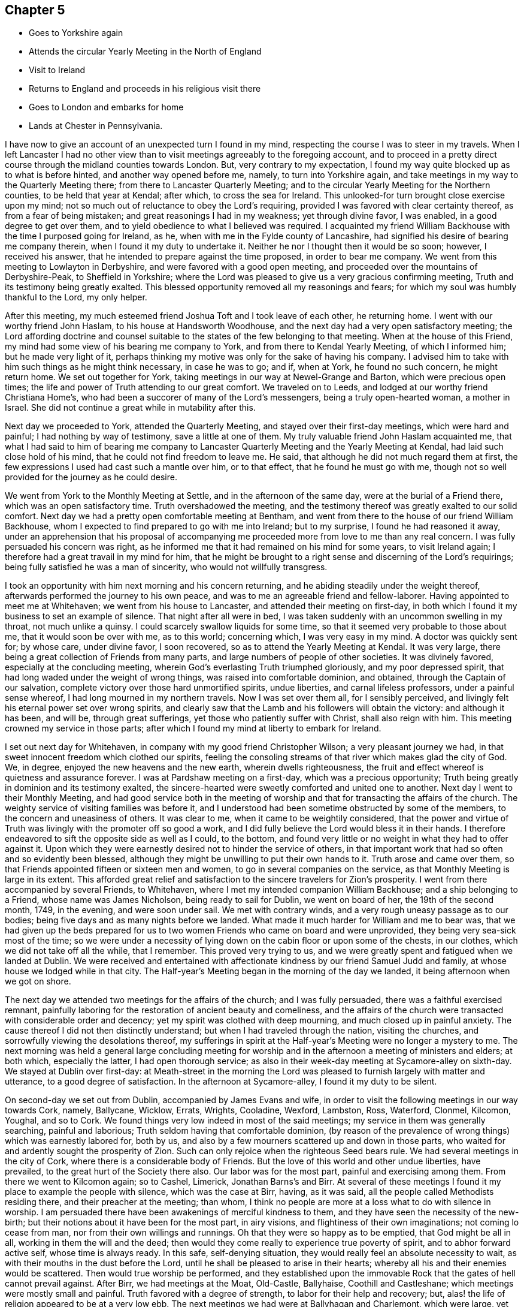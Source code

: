 == Chapter 5

[.chapter-synopsis]
* Goes to Yorkshire again
* Attends the circular Yearly Meeting in the North of England
* Visit to Ireland
* Returns to England and proceeds in his religious visit there
* Goes to London and embarks for home
* Lands at Chester in Pennsylvania.

I have now to give an account of an unexpected turn I found in my mind,
respecting the course I was to steer in my travels.
When I left Lancaster I had no other view than to visit
meetings agreeably to the foregoing account,
and to proceed in a pretty direct course through the midland counties towards London.
But, very contrary to my expectation,
I found my way quite blocked up as to what is before hinted,
and another way opened before me, namely, to turn into Yorkshire again,
and take meetings in my way to the Quarterly Meeting there;
from there to Lancaster Quarterly Meeting;
and to the circular Yearly Meeting for the Northern counties,
to be held that year at Kendal; after which, to cross the sea for Ireland.
This unlooked-for turn brought close exercise upon my mind;
not so much out of reluctance to obey the Lord`'s requiring,
provided I was favored with clear certainty thereof, as from a fear of being mistaken;
and great reasonings I had in my weakness; yet through divine favor, I was enabled,
in a good degree to get over them,
and to yield obedience to what I believed was required.
I acquainted my friend William Backhouse with the time I purposed going for Ireland,
as he, when with me in the Fylde county of Lancashire,
had signified his desire of bearing me company therein,
when I found it my duty to undertake it.
Neither he nor I thought then it would be so soon; however, I received his answer,
that he intended to prepare against the time proposed, in order to bear me company.
We went from this meeting to Lowlayton in Derbyshire,
and were favored with a good open meeting,
and proceeded over the mountains of Derbyshire-Peak, to Sheffield in Yorkshire;
where the Lord was pleased to give us a very gracious confirming meeting,
Truth and its testimony being greatly exalted.
This blessed opportunity removed all my reasonings and fears;
for which my soul was humbly thankful to the Lord, my only helper.

After this meeting, my much esteemed friend Joshua Toft and I took leave of each other,
he returning home.
I went with our worthy friend John Haslam, to his house at Handsworth Woodhouse,
and the next day had a very open satisfactory meeting;
the Lord affording doctrine and counsel suitable to the
states of the few belonging to that meeting.
When at the house of this Friend,
my mind had some view of his bearing me company to York,
and from there to Kendal Yearly Meeting, of which I informed him;
but he made very light of it,
perhaps thinking my motive was only for the sake of having his company.
I advised him to take with him such things as he might think necessary,
in case he was to go; and if, when at York, he found no such concern,
he might return home.
We set out together for York, taking meetings in our way at Newel-Grange and Barton,
which were precious open times;
the life and power of Truth attending to our great comfort.
We traveled on to Leeds, and lodged at our worthy friend Christiana Home`'s,
who had been a succorer of many of the Lord`'s messengers,
being a truly open-hearted woman, a mother in Israel.
She did not continue a great while in mutability after this.

Next day we proceeded to York, attended the Quarterly Meeting,
and stayed over their first-day meetings, which were hard and painful;
I had nothing by way of testimony, save a little at one of them.
My truly valuable friend John Haslam acquainted me,
that what I had said to him of bearing me company to Lancaster
Quarterly Meeting and the Yearly Meeting at Kendal,
had laid such close hold of his mind, that he could not find freedom to leave me.
He said, that although he did not much regard them at first,
the few expressions I used had cast such a mantle over him, or to that effect,
that he found he must go with me,
though not so well provided for the journey as he could desire.

We went from York to the Monthly Meeting at Settle, and in the afternoon of the same day,
were at the burial of a Friend there, which was an open satisfactory time.
Truth overshadowed the meeting,
and the testimony thereof was greatly exalted to our solid comfort.
Next day we had a pretty open comfortable meeting at Bentham,
and went from there to the house of our friend William Backhouse,
whom I expected to find prepared to go with me into Ireland; but to my surprise,
I found he had reasoned it away,
under an apprehension that his proposal of accompanying
me proceeded more from love to me than any real concern.
I was fully persuaded his concern was right,
as he informed me that it had remained on his mind for some years,
to visit Ireland again; I therefore had a great travail in my mind for him,
that he might be brought to a right sense and discerning of the Lord`'s requirings;
being fully satisfied he was a man of sincerity, who would not willfully transgress.

I took an opportunity with him next morning and his concern returning,
and he abiding steadily under the weight thereof,
afterwards performed the journey to his own peace,
and was to me an agreeable friend and fellow-laborer.
Having appointed to meet me at Whitehaven; we went from his house to Lancaster,
and attended their meeting on first-day,
in both which I found it my business to set an example of silence.
That night after all were in bed,
I was taken suddenly with an uncommon swelling in my throat, not much unlike a quinsy.
I could scarcely swallow liquids for some time,
so that it seemed very probable to those about me, that it would soon be over with me,
as to this world; concerning which, I was very easy in my mind.
A doctor was quickly sent for; by whose care, under divine favor, I soon recovered,
so as to attend the Yearly Meeting at Kendal.
It was very large, there being a great collection of Friends from many parts,
and large numbers of people of other societies.
It was divinely favored, especially at the concluding meeting,
wherein God`'s everlasting Truth triumphed gloriously, and my poor depressed spirit,
that had long waded under the weight of wrong things,
was raised into comfortable dominion, and obtained, through the Captain of our salvation,
complete victory over those hard unmortified spirits, undue liberties,
and carnal lifeless professors, under a painful sense whereof,
I had long mourned in my northern travels.
Now I was set over them all, for I sensibly perceived,
and livingly felt his eternal power set over wrong spirits,
and clearly saw that the Lamb and his followers will obtain the victory:
and although it has been, and will be, through great sufferings,
yet those who patiently suffer with Christ, shall also reign with him.
This meeting crowned my service in those parts;
after which I found my mind at liberty to embark for Ireland.

I set out next day for Whitehaven, in company with my good friend Christopher Wilson;
a very pleasant journey we had, in that sweet innocent freedom which clothed our spirits,
feeling the consoling streams of that river which makes glad the city of God.
We, in degree, enjoyed the new heavens and the new earth, wherein dwells righteousness,
the fruit and effect whereof is quietness and assurance forever.
I was at Pardshaw meeting on a first-day, which was a precious opportunity;
Truth being greatly in dominion and its testimony exalted,
the sincere-hearted were sweetly comforted and united one to another.
Next day I went to their Monthly Meeting,
and had good service both in the meeting of worship and
that for transacting the affairs of the church.
The weighty service of visiting families was before it,
and I understood had been sometime obstructed by some of the members,
to the concern and uneasiness of others.
It was clear to me, when it came to be weightily considered,
that the power and virtue of Truth was livingly with the promoter off so good a work,
and I did fully believe the Lord would bless it in their hands.
I therefore endeavored to sift the opposite side as well as I could, to the bottom,
and found very little or no weight in what they had to offer against it.
Upon which they were earnestly desired not to hinder the service of others,
in that important work that had so often and so evidently been blessed,
although they might be unwilling to put their own hands to it.
Truth arose and came over them,
so that Friends appointed fifteen or sixteen men and women,
to go in several companies on the service,
as that Monthly Meeting is large in its extent.
This afforded great relief and satisfaction to
the sincere travelers for Zion`'s prosperity.
I went from there accompanied by several Friends, to Whitehaven,
where I met my intended companion William Backhouse; and a ship belonging to a Friend,
whose name was James Nicholson, being ready to sail for Dublin, we went on board of her,
the 19th of the second month, 1749, in the evening, and were soon under sail.
We met with contrary winds, and a very rough uneasy passage as to our bodies;
being five days and as many nights before we landed.
What made it much harder for William and me to bear was,
that we had given up the beds prepared for us to two
women Friends who came on board and were unprovided,
they being very sea-sick most of the time;
so we were under a necessity of lying down on the cabin floor or upon some of the chests,
in our clothes, which we did not take off all the while, that I remember.
This proved very trying to us,
and we were greatly spent and fatigued when we landed at Dublin.
We were received and entertained with affectionate
kindness by our friend Samuel Judd and family,
at whose house we lodged while in that city.
The Half-year`'s Meeting began in the morning of the day we landed,
it being afternoon when we got on shore.

The next day we attended two meetings for the affairs of the church;
and I was fully persuaded, there was a faithful exercised remnant,
painfully laboring for the restoration of ancient beauty and comeliness,
and the affairs of the church were transacted with considerable order and decency;
yet my spirit was clothed with deep mourning, and much closed up in painful anxiety.
The cause thereof I did not then distinctly understand;
but when I had traveled through the nation, visiting the churches,
and sorrowfully viewing the desolations thereof,
my sufferings in spirit at the Half-year`'s Meeting were no longer a mystery to me.
The next morning was held a general large concluding meeting for
worship and in the afternoon a meeting of ministers and elders;
at both which, especially the latter, I had open thorough service;
as also in their week-day meeting at Sycamore-alley on sixth-day.
We stayed at Dublin over first-day:
at Meath-street in the morning the Lord was pleased to
furnish largely with matter and utterance,
to a good degree of satisfaction.
In the afternoon at Sycamore-alley, I found it my duty to be silent.

On second-day we set out from Dublin, accompanied by James Evans and wife,
in order to visit the following meetings in our way towards Cork, namely, Ballycane,
Wicklow, Errats, Wrights, Cooladine, Wexford, Lambston, Ross, Waterford, Clonmel,
Kilcomon, Youghal, and so to Cork.
We found things very low indeed in most of the said meetings;
my service in them was generally searching, painful and laborious;
Truth seldom having that comfortable dominion,
(by reason of the prevalence of wrong things) which was earnestly labored for,
both by us, and also by a few mourners scattered up and down in those parts,
who waited for and ardently sought the prosperity of Zion.
Such can only rejoice when the righteous Seed bears rule.
We had several meetings in the city of Cork,
where there is a considerable body of Friends.
But the love of this world and other undue liberties, have prevailed,
to the great hurt of the Society there also.
Our labor was for the most part, painful and exercising among them.
From there we went to Kilcomon again; so to Cashel, Limerick, Jonathan Barns`'s and Birr.
At several of these meetings I found it my place to example the people with silence,
which was the case at Birr, having, as it was said,
all the people called Methodists residing there, and their preacher at the meeting;
than whom, I think no people are more at a loss what to do with silence in worship.
I am persuaded there have been awakenings of merciful kindness to them,
and they have seen the necessity of the new-birth;
but their notions about it have been for the most part, in airy visions,
and flightiness of their own imaginations; not coming lo cease from man,
nor from their own willings and runnings.
Oh that they were so happy as to be emptied, that God might be all in all,
working in them the will and the deed;
then would they come really to experience true poverty of spirit,
and to abhor forward active self, whose time is always ready.
In this safe, self-denying situation,
they would really feel an absolute necessity to wait,
as with their mouths in the dust before the Lord,
until he shall be pleased to arise in their hearts;
whereby all his and their enemies would be scattered.
Then would true worship be performed,
and they established upon the immovable Rock
that the gates of hell cannot prevail against.
After Birr, we had meetings at the Moat, Old-Castle, Ballyhaise,
Coothill and Castleshane; which meetings were mostly small and painful.
Truth favored with a degree of strength, to labor for their help and recovery; but,
alas! the life of religion appeared to be at a very low ebb.
The next meetings we had were at Ballyhagan and Charlemont, which were large,
yet but little to be felt of the life of religion stirring in them,
neither did there appear to be much soundness among some of the foremost rank;
several of whom having administered cause of stumbling and discouragement to others,
it had a bad savor and influence; instead of gathering,
it had tended to scatter from the fold of Christ`'s flock.
I had very close searching work among them,
in order to bring the judgment of Truth over such,
as the Lord was pleased to open my way and to discover their states to me,
being altogether without any outward information thereof.
I understood afterwards some of them resented it,
though they said nothing to me about it; but as some had before,
so I understood one or more of them did soon after, manifest a base ungodly foundation.

We proceeded to take the meetings round Lough Neagh, namely, Toberhead, Colraine,
Ballinacre, Grange and Antrim;
which meetings appeared indeed almost a desolation with
respect to the sensible possession of Truth,
although it was professed by some.
A time of deep mourning and distress it was to my soul, to view their captivity and loss,
of which themselves did not seem to have much sense.
The next meeting was Ballinderry, being very large, but heavy and painful;
yet the blessed power of Truth prevailed in a good degree.
From there we went to the following places and had meetings, namely, Lisburn,
Hilsborough, Lurgan and Moyallan; where,
although we found some true mourners in and for Zion,
yet the bulk of the Society seemed to love the world and the things that are therein,
to that degree, as to have very little taste or relish for the things of God.
Even some of those, who, by their stations in the church,
ought to have been lively examples of self-denial in this respect,
appeared to be as deeply plunged into this mournful cause of desolation as any.
Alas! what account will they have to give of their stewardship,
when the chief Shepherd shall appear.
From this place we crossed the country to Edenderry; once remarkable for a brave,
lively body of Friends: there are now a large number of professors belonging to it; but,
alas! the glory is much departed, and the fountain of living water forsaken by many.
Oh, how are they gone into captivity by the muddy waters of Babylon!
We attended their meeting on a first-day, but could hear no melody or song of Zion;
all being closed up, and our harps hung, as it were, upon the willows.
It was a time of deep silent mourning.
About the time of breaking up that meeting, it livingly sprung in my mind,
that as they had rejected abundant favors bestowed upon them,
that they might be gathered to God, so the Lord would reject many of them.

The next meetings we had, were at Timahoe, Rathangan, Mount-melick, Montrath,
Ballinakill, at James Hutchinson`'s, Carlow, Kilconner,
and the province meeting at Castledermot.
Pain, distress and close labor, either in testimony, or an example of silence,
attended in the last-mentioned meetings; yet the Lord was a gracious support through all.
I hope our deep wadings and painful service, were not without some good effects,
both in stirring up the careless, and comforting the mourners in Zion.
I had very close service at the province meeting; yet, by divine favor,
was carried through to pretty good satisfaction,
and I believe it was a serviceable meeting to many.
From there, in our way to Dublin, we had meetings at Alby, Ballitore and Baltybois,
which were small, and true religion very low.
From there we went lo Dublin, intending shortly to embark for England.
We attended the meetings in the city,
both on first and other days of the week during our stay,
but I had very little openness therein;
being made to the professors as a sign and example of silence from meeting to meeting.
Great indeed were my inward distresses,
on account of the mournful declension of the church in Ireland: the Lord knows,
and was my only support under it.
Blessed be his name forever!
Many there were among themselves, who greatly lamented it;
the travail of whose pained souls,
I hope the Lord of sabbaths will regard in his own time,
so as to turn his hand again upon a greatly declined church, that,
by the spirit of judgment and burning, he may purely purge away her dross,
take away her tin and reprobate silver; that her judges may be restored as at the first,
and her counsellors as at the beginning.

It may by some be looked upon rather imprudent,
to lay open the defection and spiritual condition of our Society,
which depends so much upon my own testimony of
an inward sense given me thereof in my travels.
In the first place, no other person can do it for me,
and I cannot find my mind easy that it should be wholly omitted.
It has been so repeatedly, and confirmed with such clear evidence to my understanding,
that I have not the least doubt of what I write in that respect.
Although it be with a considerable degree of reluctance, yet it seems my way,
and I am not easy to go out of it; intending no other by those close remarks,
than as lessons of instruction, caution and warning, to succeeding generations; if,
when I am removed hence, this be looked upon worth printing.
So far I may add, that the laying open the mournful declension of the Society,
and pointing out some of the causes thereof,
as my understanding might be opened thereinto,
was one of the principal things that engaged me to write a journal:
it never entered into my thought, that my travels and little services, singly considered,
were of such consequence as to merit the regard of my friends, so as to be published;
but thinking the account of my travels and the observations of
the state of things are necessarily connected together,
so that in doing the first, I could not well avoid the last.
I have further to add, that I think myself also warranted herein,
by the example of God`'s faithful witnesses in ages past,
with whom it was usual to lay open the states of the people,
both in an individual manner and in a more collective body, that is, as nations,
societies or churches; also setting forth, for a warning to all succeeding generations,
those particular evils which caused the Lord`'s displeasure, and would,
if not turned from, bring down his judgments upon them.
We also find, that, even these warnings and heavy denunciations of judgment,
were preserved in writing, as a testimony for God and against themselves,
even by those against whom they were really given forth; yes,
the particular evils and frailties which, through inadvertency,
the Lord`'s choice servants fell into and deeply repented of, are recorded;
not only as warnings to all,
but also to excite charity and tenderness towards those who have fallen into evil,
in case they repent and forsake; considering that we may also be tempted,
and therefore never dare to upbraid those, who, through their own imprudence,
have fallen among thieves and are naked and wounded,
provided they return again to the Father`'s house.

I have further to remark,
that I have observed a prevailing disposition in
some of considerable eminence in the Society,
and in a great many others, to cry up for peace and charity,
and the maintenance of unity, and not to press any thing very closely,
lest the peace of the Society should thereby be endangered; although,
perhaps the things urged cannot well be objected to upon any other principle
than groundless fears and a faint heart not yet quite upright to God,
nor wholly redeemed from the praise of men:
as there is an unwillingness to displease them, though in maintaining the Lord`'s cause:
"`for if I yet pleased men,`" said Paul, "`I should not be the servant of Christ.`"
What makes me take notice of this, is, that I have seen a great snare in it,
wrong things being allowed to remain and prevail under it,
and the fire of primitive zeal against undue liberty, much quenched.
We have no such examples in the prophets, or in Christ and his apostles,
of indulgence and winking at wrong things and false ease.
They, in their concern to testify against such things,
had no fear of breaking unity nor disturbing the quiet and peace of any people,
let their rank or station be what it may.
Had this noble spirit of ancient zeal been more generally exercised
in plain dealing and speaking the truth one to another,
the mournful declension justly complained of among us as a people,
would not so generally prevail.

It is but about a century since the Lord by an outstretched arm,
gathered our Society as from the barren mountains and desolate hills of empty profession;
choosing them for his own peculiar flock and family;
as by many evident tokens of his love and mighty protection, does fully appear;
even when the powers of the earth like the raging waves of the sea, rose up against them,
with full purpose to scatter and lay waste.
The remarkable evidences of his regard, must, I think,
gain the assent of considerate persons,
who yet may not have a capacity of understanding
clearly the Lord`'s gracious dealings with his people,
in a more spiritual and mysterious relation.
When I view the multitude of his favors and blessings to them in this respect,
I am afraid to attempt the recounting and setting forth
of so copious and amazing a subject,
which can better be admired, and the bountiful Author adored for the same.
It may be justly queried, What could the Lord have done for us that he has not done?
Notwithstanding which, what indifference,
lukewarmness and insensibility as to the life of religion,
are now to be found among numbers under our name; no, in some places,
this painful lethargy is become almost general; although I hope a few may be excepted,
who are much afflicted on that account, and burdened with an earthly, carnal spirit.
Oh! how does covetousness, which is idolatry,
and an inordinate love of things lawful in themselves and places,
cloak and shelter themselves under a plain appearance in some;
yet plainness is no more to blame for that than
the name disciple or apostle was to blame,
because Judas once bore it.
I could write much more on this mournful subject,
having suffered deeply in my travels on account of the grievous declension;
but hope to ease my mind by dropping here and there a remark,
as I proceed in giving an account of my travels.

We embarked at Dublin the 18th of the fifth month, in the morning, and landed at Peel,
near Swarthmore-hall, next day.
One thing I am not quite free to omit,
as I could not well help looking upon it a providential preservation of my life, namely,
the sands being very extensive thereabout, and we happening rather too late,
as to the time of tide-serving, to be set on shore, could not,
owing to the waters leaving us, bring the boat up so as to land in time.
We were thus set fast, about half a mile from firm land.
We could, therefore, think of no better way in this difficulty,
than accepting the poor sailors`' assistance, which they kindly offered,
to carry us to land on their backs, which was no small undertaking, as we were,
especially myself, none of the lightest.
I was the first, and believe the sailor, who was a strong man,
would have carried me to land, had not both of us, in our journey there,
fallen into a large quick-sand.
The sailor immediately left me, his burden, to shift for myself, while he did the same;
but he had greatly the advantage of me, as he could swim, which I had never learned.
However, I was some how or other, buoyed up in a wonderful manner,
so that I never was plunged over head; to which, perhaps,
my great coat buttoned about me, might in some measure contribute.
I well remember that I could feel nothing under my feet but water or soft mud,
which could not bear me up, my head being all the while above water;
I knew which way we tumbled in, and being near the bank,
I made some shift to scramble to it, and to climb up of myself.
I then waded to the shore, being exceedingly wet and dirty.
We went to a cottage where the accommodations were very mean;
but the poor people`'s kindness and hospitality were very noble,
which we did not let pass unrewarded.
We got that night to my affectionate companion`'s house;
having traveled the before mentioned journey with great diligence,
in much love and harmony one with another,
and were not quite three months out of England.
The first meeting I went to after we landed was Yelland, which was a good open time;
Truth being exalted over wrong things; and from there to Lancaster,
where I had a satisfactory meeting; the Lord`'s power in a good degree having dominion,
to our comfort.
I was at Penketh meeting in the forenoon, on first-day;
where the Lord was pleased to favor us with a precious opportunity,
Truth being exalted over all,
and the sincere travelers Zionward greatly comforted in
the sweet enjoyment of the Lord`'s presence,
which was livingly felt among us.
Praises to his holy name forever!
In the afternoon we had a large meeting at Warrington,
where it appeared my duty to sit in silence; the lack of which, properly employed,
proves a great loss to our Society in many places.
Next day accompanied by my worthy friends Samuel Fothergill and William Dilworth,
I set out in order to be at Marsden-height Yearly Meeting,
and to visit Friends thereabout.
Marsden week-day meeting on fifth-day, was satisfactory.

On the first-day following the Yearly Meeting was held,
to which came a large collection of Friends from parts adjacent,
and many people of other persuasions.
The Lord was pleased to exalt his glorious Truth and the testimony thereof,
in a free and open manner, to the comfort of many hearts.
I went from there to Manchester,
accompanied by my affectionate friends Jonathan Raine and his wife,
and had an open comfortable meeting, Truth having dominion;
wherein alone the upright-hearted can rejoice, with joy unspeakable and full of glory.
Oldham meeting on first-day, was in a good degree open, and I hope serviceable.
The next day I traveled to my worthy friend Joshua Toft`'s, near Leek,
and had a meeting there, in which I found it my place to sit in silence.
Having my said friend with me,
we attended both their meetings at Birmingham on first-day;
which were very heavy and laborious,
through the prevalence of lukewarmness in some and undue liberty in others;
so that I had but very little openness at either of them,
and in one was quite shut up in silence.

The next meetings we had were at Wigansal and Atherstone;
but found the life of religion very low in them.
The Yearly Meetings for the westerly counties being to be held at Coventry,
we went there in order to attend them.
They began on first-day, the 6th of the sixth month, 1749,
and were held in a large town-hall; conveniency being made therein for the purpose;
so that one room which was called the hall, would contain by computation,
not less than a thousand people; and another under the same roof,
it was supposed would contain about five hundred.
We had a pretty large meetinghouse besides.
These, I think, once or more, were all filled at one time.
There was a great collection of Friends from many parts,
and a very great flocking in of others, among whom there was considerable openness,
and their behavior in general was becoming.
The Gospel was preached with power, clearness and demonstration.
I found myself much excused from public service, which I accounted a favor;
having greatly to rejoice in the exaltation of Truth`'s
testimony through well qualified instruments;
a considerable number being present whom I greatly preferred,
and was glad the public service fell chiefly upon them.
I have ever accounted it a concern of great importance,
to appear by way of public testimony in those large assemblies,
and have earnestly prayed they might be conducted in best wisdom; which,
doubtless would be the case,
if the spirits of all who undertake the great and awful work of the ministry,
were truly subjected to the alone source or fountain thereof; who is,
to his humble dependent ones, wisdom and utterance.
The meeting ended on third-day to the comfort of Friends, and as far as appeared,
to the general satisfaction of others; whose attention to what was delivered,
and behavior to Friends in general, were to their honor,
and the reputation of the city of Coventry.

On fourth-day there was a meeting appointed at my request in Warwick, to which I went;
but when I saw the great company of people, many of whom by their appearance,
seemed to be of the principal inhabitants, I was intimidated,
and fell under discouragement for a time, knowing my own great weakness.
My fear was, lest through my means or that of some others present, Truth might suffer.
I cried with earnest concern to the Lord who sees in secret,
and he was graciously pleased to hear and to furnish with might,
by his spirit in the inward man;
so that the everlasting Truth and its testimony were exalted that day,
and the people appeared to be much affected therewith.

I have many times seen it very profitable to be deeply humbled and
awfully prostrated before the almighty Helper of his people;
that so what we are in the ministry may be by his grace only;
having observed that where the creaturely part is not wholly abased,
but some sufficiency or treasure belonging thereto is saved or reserved,
it being very close work to be stripped of all, there has been a mixture brought forth,
like the linen and woollen garment, or sowing the field with two sorts of grain;
and when any by custom, their own unwatchfulness,
or the neglect of others whose care should have been over them,
become as it were established in this mixture, they seldom get out of it the right way,
by the bad being removed and the good preserved.
Oh, it is a great thing to stand fully approved in this
solemn service! to speak as the oracles of God,
and to minister of the ability immediately given by him.
Blessed will that servant be, who when his Lord comes, is found dividing the word aright,
giving the flock and family of Christ their proper portion of meat,
and that in due season.

Having a desire to take some meetings in my way into Wales,
where I intended in order to visit my dear ancient mother, I look the following, namely,
Henley, Broomsgrove and Worcester.
I had close laborious service in them, as was often my lot where I traveled.
I spent about a week at my mother`'s,
having several large serviceable meetings among Friends,
my old neighbors and acquaintance; their hearts being tendered, and some much affected.
But alas! things are at a low ebb with our Society in those parts,
and the conduct of some rather administers cause
of stumbling than convincement to others.
I traveled to Bewdly, Stourbridge and Dudley; my brother Benjamin bearing me company,
and had good service at the said meetings, and then to Birmingham,
where I had a hard trying meeting as before.
From there to Hartshill general meeting on a first-day, which was, through divine favor,
an open good meeting.
My kind friend John Bradford bore me company to Hinkley in Leicestershire,
where we had a pretty open meeting, and then to Leicester,
where the Lord was pleased to favor us with a satisfactory meeting.
Next day I had a small meeting at Soilby, things being very low;
and at Castle-Donnington, I had two meetings on first-day;
to which many Friends from Nottingham came; they were, I believe, serviceable to many.

Next day I had a small poor meeting at Wimes-wood, then to Longclawson,
where I could perceive very little of the life of religion;
and from there to Oakham in Rutlandshire, and had a comfortable meeting;
Truth and its testimony had considerable dominion.
At Leicester Quarterly Meeting and Kettering in Northamptonshire,
I had a good degree of openness, and Truth prevailed.
At Wellingborough I attended their fore and afternoon meetings on first-day;
the first was a close exercising time in a painful silence,
and a sorrowful sense of the indifference and insensibility of many.
It was a large meeting,
and to me the greater part of those present appeared very ignorant of the
importance of that worship and service they professed to meet about.
In the afternoon I was favored with wisdom and strength to discharge my mind,
in a close searching testimony.
The next day I had a meeting to pretty good satisfaction at Ranee,
and the day following went to the Monthly Meeting at Ramsay in Huntingdonshire,
where I had good service.
Then had meetings at Ives, Godmanchester, Erith and Hadenham;
most of which were pretty open and serviceable, through divine help,
for without the Lord`'s blessing on our labors, they prove altogether fruitless,
the increase being from him alone.
I went next to Mildenhall in Suffolk,
where on a first-day I had a large meeting to good satisfaction;
then at Burry and Haverill; the last of which, being mostly people of other societies,
was open, and the testimonies of Truth appeared to be well received.
At Saffron Walden in Essex, we had a very painful afflicting meeting:
very little to be felt of the life of religion therein.
Oh! what pity it is, so many up and down,
satisfy themselves with a mere profession of Truth; only having a name to live,
when they are really dead, as to the quickenings of heavenly virtue.
At Stebbing we were favored with the opening of the living fountain;
yet there appeared to me to be some obdurate unfaithful spirits under our profession,
who seemed sorrowfully out of reach and very hard to be made sensible
of the weight and importance of our religious testimonies;
especially in some branches thereof.
Such cause a secret pain and anguish,
which covers the minds of poor travelers in the work of the Gospel,
like the sackcloth underneath.
I seldom found room and opportunity to put it wholly off,
though I was frequently favored with a comfortable evidence that the Lord was with me,
graciously owning my service for him and his people.

At Coggeshall on first-day, I had close, searching, laborious service,
and found something exceedingly heavy in that meeting; yet by divine favor,
I was carried through to a good degree of satisfaction.
The next meetings were at Kelvedon and Witham, in both which,
my testimony was very close and arousing; in order, if possible,
to awaken and stir up lukewarm, unfaithful professors;
and by the blessed efficacy of the word of life,
the wholesome doctrine of Truth was set over them,
and the few upright-hearted had relief.
I went from there to Chelmsford, where I had good open service at their week-day meeting,
and also on the first-day following: notwithstanding which,
a secret pain accompanied my mind,
occasioned by those unfaithful professors before hinted at,
who have neither courage nor fidelity to maintain any branch of our Christian testimony,
when there appears a probability of outward losses or suffering thereby:
dealing with our principles in a very lax, indifferent manner,
taking what they please and sacrificing the rest to their own selfish views;
such are as spots in our feasts of charity,
and a mournful load to the living in religion: but the Lord Almighty,
who hears the groanings of these, will in his own time grant relief;
and the others shall bear their own burdens.
At Royston in Hertfordshire, the life of religion appeared very low;
and I had nothing to minister to the people but an example of silence.
Next I had a meeting at Baldock, which was low and rather painful, then to Hitchin,
and was at their first-day meetings, which were pretty open and satisfactory;
and to Ampthill, where things appeared low.
At Hogstyend, I had some openness and satisfaction;
but the meeting at Sherington was low and painful.
The next meeting I had was at Northampton, which was a very trying time;
but the Lord by his powerful word, gave me dominion in a good degree, over dark,
libertine spirits: true religion seemed almost lost there.
At Bugrbrook I had some openness, got through my service to pretty good satisfaction,
and was at their meetings on first-day at Coventry; in one whereof,
I had close searching labor, and was silent in the other.
The meeting at Edington was small, and things but low.
I went from there to a marriage at South Newton,
and found it my place to sit the meeting in silence.
The earnest expectation of people, especially on such occasions,
I believe often obstructs the current of right ministry.
Silence, if duly considered,
may be the best lesson of instruction for those
whose life is in words or outward declarations.

I have thought some among us are so void of a right understanding,
as to suppose there is a kind of necessity for something to be done by way of ministry,
at marriages, and funerals especially;
it being hard for them to apprehend that they can be so honorably conducted without.
I have observed some who, though but little concerned,
to maintain our testimonies by a uniform, consistent deportment,
yet appear very zealous on these occasions; taking a deal of pains,
and riding many miles, and sometimes from one preacher to another,
to make themselves sure of having one;
and when they have been so successful as to prevail upon any to come,
it would no doubt be a great disappointment, were they to be wholly silent.
In this situation, the minister himself may, unless well-grounded,
be exposed to temptation to gratify such.
My principal view in this remark is,
to show how remote such are from the truth they profess,
and how nearly allied to some other professors of Christianity,
who make religion chiefly consist in outward performances,
and think it not like a Christian burial,
when a corpse is committed to the earth without something said over it.
If that over-anxiousness in the people should prevail on the preachers among us,
to answer their cravings and expectations, either in attending, or when there,
in gratifying them with words,
without a due regard to the holy weight and impressions of the Word of life,
as the alone moving cause to public service,
they would be in danger of being lost as to the living body in the Society;
and although such might continue in a consistent form of sound words and sound doctrine,
as to the external appearance, yet the substance being lost,
their performances would be no more than as sounding brass, or a tinkling cymbal.
Some, to our sorrow, have been observed to lose ground by such means:
what can we imagine more offensive to the gracious, bountiful Giver,
than to prostitute such a precious divine gift,
by making it subservient to the carnal unsanctified
desires of those who are strangers to God,
yet love to hear of him and his glorious acts, by the hearing of the ear?

From this place I went to Hooknorton, and had a meeting;
wherein my business was to example with silence; then to Sibford, where I had a meeting,
and some openness; yet things were but low.
I had open thorough service in the meetings at Banbury on first-day,
and the testimony of Truth was in a good degree exalted.
Next day I went to South Newton again, where I had great openness,
and Truth was comfortably in dominion.
Much satisfaction is received by following the
safe guidance and conduct of our holy Leader,
whether in heights or depths, sufferings or rejoicings.
I had a good meeting next day; and then went to Adderbury, where things are low.
At Bicester I had a small poor meeting; there being but very few under our profession,
and but little to be felt of the life of religion among them.

My face being now turned towards the city of London, I had a small meeting at Alesbury,
and some open service therein to my satisfaction.
There are but few Friends thereabout.
I went to their first-day meeting at Jordans, which was large:
my service was to example the people, Friends and others, with silence;
which I believe was a considerable disappointment to many;
but I hope it was profitable to some.
Several Friends from London met me there, and we got to the city next day.
I continued there about three weeks, visiting meetings diligently every day in the week,
except the last, and one more.
It was a very painful time of deep suffering in spirit, even beyond expression.
I was as a sign of silence from place to place,
especially at Grace-church street meeting; which, doubtless, was a great mystery to many.
But it was my way to peace, and I sought after contentment,
though it might occasion me to be accounted a fool,
by the lofty towering spirits in that city,
who may justly be compared to the tall cedars of Lebanon.

I left London the 19th of the tenth month, 1749,
to visit meetings at Hertford and St. Albans, where our friend Benjamin Kidd met me,
and accompanied me to Hempstead, Wickham, and the Quarterly Meeting at Oxford.
The meeting there for worship was exceedingly
disturbed and hurt by a company of rude students,
who came in like a flood, and allowed little or no stillness,
till by breaking up the meeting they dispersed; by which means,
we held the meeting for discipline and good order, in a quiet peaceable manner.
At Whitney I had a very painful exercising time,
not only under a sense of undue liberties prevailing,
but also of an exalted self-righteous, self-sufficient state; than which,
none is harder to be reached to, or made any impression upon:
my business was to sit in silent suffering with the oppressed seed.
I went next to Burford, where there seemed to me very little of the life of religion,
and to Cirencester, where my spirit was deeply distressed,
under a painful sense of wrong things and wrong spirits.
The next meeting was Nailsworth, where I had close searching labor,
in testimony against luke-warmness and undue liberties.

At the Quarterly Meeting for Wiltshire,
being a stranger and altogether unexpected by Friends there,
the close searching testimony given me to bear,
especially relating to the state of some active members, might be better received,
and have more effect,
than if the same had come from one better acquainted with their states.
I always coveted,
to be wholly unacquainted with the states of meetings by outward information,
in all my travels; and when, by the discourse of Friends previous to my attending them,
there appeared any probability of their inadvertently opening in my hearing,
any thing of that kind, I have generally either stopped them,
or walked away out of hearing.
But in general, Friends who entertain us in our travels,
have more prudence and a better guard in these respects; as indeed all ought:
for it straitens, and may give much uneasiness to right spirited ministers,
who have a sure infallible guide within,
and therefore have no need of any outward guide or information in their services.
I visited meetings in that county, at the house of John Fry, in Sutton, Cain, Chippenham,
Melkshara, Corsham, Bradford, Lavington and Salisbury, and found things mostly low,
painful and laborious to work through.
Those under our profession appeared to me, in too general a way,
to be satisfying themselves with the religion of their education only;
without much experience of the life and virtue thereof, operating upon their hearts.
Some, it is to be feared,
undertake to rule and act in the church without a proper qualification,
and so do not therein seek the honor that comes from God only.
Here the equal balance and standard is not kept to; partiality gets place;
men and women`'s persons are respected because of riches or outward substance:
true judgment is perverted, and wickedness escapes censure,
to the affecting of the whole community, as in the case of Achan.
Such things provoke the Lord to withdraw,
who is the only strength and defense of his people.
They then become languid; their hearts become as water,
and the inhabitants of the land prevail against them,
till they are in the end made desolate.

The next meetings I had were at Andover, Whitchurch, Basingstoke and Alton; having,
through divine help, some profitable service,
tending to warn and excite Friends to a more diligent and careful
discharge of the several duties their stations required:
but I could not help viewing, with some painful reflections,
the lukewarmness and declension which sorrowfully prevail in many places.
At Alton, which is a large meeting, I found some solid, weighty Friends,
to whom my spirit was nearly united; having, in the main,
good satisfaction and openness among them;
with searching close service to the unfaithful;
in which I was favored with the comfortable help of upright spirits,
whose sincere travail is maintained for an increase of faithful
laborers in the Lord`'s vineyard and the restoring of ancient beauty.

Now did my deep and painful labors in this visit begin to wear off,
and to draw towards a close, as far as related to my travels at this time,
in Great Britain and Ireland.
I therefore soon expected a full discharge, as I saw little before me,
save the city of London.
I had meetings at Godalming, Guilford and Esher, in my way there;
in which I had some service to my own satisfaction, and I hope to the help of Friends.

I continued in the city some time, visiting meetings with diligence.
My mind was deeply exercised as usual in a painful travail,
with and for the suffering Seed of God in the hearts of professors, who to me appeared,
in a general way, living, moving, acting and breathing,
in an airy exalted region above it.
I have often been ready to say, By whom shall Jacob, the true Seed, arise?
for he is very small in the esteem and regard of professors of most ranks.
Yet I could see an afflicted, suffering remnant, lie very low, as under the ruins,
and panting as it were, struggling for life.
And although we could see and knew one another,
and traveled together under a degree of the same painful sense of things; yet,
not having it in our power to relieve one another,
our proper business was to travail under our respective burdens,
until the Almighty Deliverer was pleased to appear,
calling his suffering ones to dominion and rule with him,
who is Lord of lords and King of kings:
for the Lamb and his followers shall have the victory;
though they are permitted sometimes to suffer long.
I had then, at times, faith to believe he would raise the dry bones,
and they should stand upon, their feet; an army to fight the Lord`'s battles;
to bring the mighty from their seats, and to take the crowns of some from them,
who seemed to reign as kings, making their nakedness appear.

Surely the complaint of the Lord, by the mouth of his prophet concerning Israel,
was mournfully verified in the city of London, respecting a great part of the Society,
namely, "`My people have committed two great evils;
they have forsaken me the fountain of living waters, and hewn them out cisterns,
broken cisterns, that can hold no water.`"
Such is a mere profession, though of the Truth itself, without the real possession.
This is holding the Truth in notion, speculation and imitation only.
The same may be said of whatever is done in religion, without the immediate influence,
direction and leadings of the holy Author`'s spirit and power.
Sound doctrine may be preached, as to words and the main scope thereof,
and true principles imbibed from education, tuition, or other outward means;
yet the man`'s part being alive, active and always ready; the child`'s and fool`'s state,
that knows its sufficiency for every good word and work
to be immediately received from God alone,
is neither experienced nor abode in.
"`For it is not you that speak, but the Spirit of your Father that speaks in you, or by you.`"
I say, without this living sense of things, all is but a broken cistern;
it will hold none of the water of life; which is the real cause,
that the endeavors and seeming zeal of some for the promotion of religion, are so dry,
insipid, and inefficacious.
Truth will carry its own evidence.
The spring of action being the holy Spirit of Christ,
it will gain the assent of all his children,
and answer his pure witness in the hearts of the rebellious,
far beyond what many conceive or imagine.
Upon which I would just observe, that the only way to preserve the strength, glory,
and dignity of a religious society, is for all who undertake to be active in it,
certainly to feel the Lord leading and directing them in all their services;
and on the other hand, the sure way to desolation is,
when the active members in religious things move
therein by the strength of human abilities only.
A great deal depends on that, more than some are aware of: it is observable,
that the preservation of the Jewish church in purity,
much depended upon the governors and rulers thereof; and so do and will,
the prosperity and purity of the Christian church.

I had very little openness in respect to ministry, but was silent as usual,
from meeting to meeting.
Indeed, my sufferings in spirit were great and deep, day and night, in that city,
so that I was weary of this life, and as it were, sought for death;
being at times ready to say, it is better for me to die than to live.
I much wondered why it should be so;
but have since seen it was in order for the filling up
that measure of the sufferings of Christ allotted to me,
of which I have seen the great advantage,
with respect to giving dominion over those things and spirits,
that were the cause of those great sufferings,
which could not be stood against nor overcome any other way.
For, as says the apostle,
"`If so be we suffer with Christ, we shall also reign with him.`"
And our Lord also said, "`Verily I say unto you,
that you which have followed me in the regeneration;
when the Son of man shall sit in the throne of his glory,
you also shall sit upon twelve thrones, judging the twelve tribes of Israel.`"

I have sometimes thought, as I believe it may, by the foregoing account,
appear to others that I was led in a manner somewhat uncommon,
to see and feel the sorrowful declension of our Society,
in my travels through these nations; though I am very sensible,
several faithful brethren have shared in the like painful travail; which, in some degree,
may be compared with that of Nehemiah; who, under great anxiety and distress of mind,
entered upon a long and hazardous journey,
and went in the night to view the breaches and
desolations made in the city of the great king,
before he and the people arose in the name of the Lord,
to build the walls of that city and to set up the gates thereof.
He found the hand of the Lord upon him,
moving and strengthening him to seek the good and prosperity of his own people.

These things are written for encouragement and
instruction to the painful laborers in the Lord`'s work;
that they faint not under the weight and exercise thereof;
nor think strange concerning such fiery baptisms and trials as
they may meet with in the course of their travels.
They may be well assured, that such things are all directed in wisdom; which,
in the Lord`'s time, will appear to their full satisfaction and comfort.
For it is far from the Fountain of infinite kindness,
to permit such heavy affliction to fall upon his servants unnecessarily.

I went from London into Essex, in order to visit some meetings in that county,
which I had not been at before, and was at Chelmsford week-day meeting on fifth-day,
where I had good satisfaction; the virtue of Truth being shed abroad,
to the joy and comfort of the living.
On the first-day following, I was at Colchester meetings.
My mind was painfully depressed,
under a sense that Truth suffered much in that place by wrong things.
Where evil is winked at,
and undue liberties in a religious society are allowed to escape judgment or censure,
weakness, and as it were a cloud of darkness come over meetings as well as individuals.
The Lord was graciously pleased for his blessed name`'s-sake, to arise,
and in some good degree, to dispel the darkness; whereby Truth and the testimony thereof,
was exalted over all corrupt unsanctified spirits;
and the few upright-hearted were sweetly comforted;
it being a time of relief to their spirits, in a good degree.

I went from there to meetings at Copford, Coin, Halstead and Braintree,
wherein I had thorough service, in plain dealing and close labor with the unfaithful,
of which number there seemed to be many;
and but few who had really bought the blessed Truth.
It is such only, who know how precious and valuable it is,
and who cannot easily be prevailed upon to sell it for a thing of naught,
nor for any consideration whatever.
But it is not so with those who have their religion, if it may be so called,
by education only, or derived by way of inheritance like their outward possessions,
from their ancestors.
The principles of religion only thus received and held,
are often subjected to temporal conveniency and worldly interest.
Where the world and true religion stand in competition with each other,
such professors will soon give place to the world;
wherein they do really deny Christ before men, and will as certainly, unless they repent,
be denied by him before the Father and his holy angels.

I returned out of Essex to London;
for though I had had but little openness as to ministry there,
yet I found my mind engaged to attend their meetings, as I apprehended,
in order to suffer and travail with the true Seed, for its enlargement,
as well as to be a sign and example of the important duty of silence,
to the professors of Truth.
They had been long and greatly favored with living testimonies, even line upon line,
and precept upon precept; under all which,
for lack of a proper application and improvement thereby, the Society declined,
and the ancient beauty thereof greatly faded away; I mean,
in what relates to the life and spirit of religion in the practical part thereof;
for the body of the Society everywhere, as far as ever appeared to me,
are remarkably one in faith and profession,
the same which has been held and professed by us as a people, from the beginning.
This wonderful oneness and agreement among us everywhere, which I have not observed,
neither do I believe it is to be found among any other set of Christians,
to that degree, is to me a clear evidence, that the original foundation thereof,
was the one infallible Spirit of Jesus Christ our Lord, who prayed the Father,
that his followers might be one, as the Father and the Son are one.
And notwithstanding great numbers in our Society
are resting satisfied with an empty profession,
and by their unfaithfulness,
fall greatly short of the dignity our worthy predecessors attained unto; which,
considering the abundant favors bestowed from time to time,
for the help and preservation of the Society,
is cause of deep mourning and sore lamentation; yet there has been,
through the kind providence of God, from the beginning down to this time, a living body,
preserved the same in faith and practice with our ancients.
These are scattered and interspersed throughout the whole Society, like the salt thereof,
in order, if possible, that all may be seasoned.
I think there are very few, if any meetings, wholly destitute of some of that sort;
so that I would not have it understood, by the foregoing mournful complaints,
although there may be just cause for them, that I think the Society is become desolate,
or that the glory is departed therefrom: far be that from me;
I am fully convinced to the contrary, and at times have faith to believe,
the glory will never wholly depart, nor shall we cease to be a living people:
yet I believe, numbers under our profession,
for their great unfaithfulness and unfruitfulness, will be blowed upon by the Lord,
and rejected, and others called into the vineyard,
who will be more diligent and faithful.

After I had continued some time in the city,
I apprehended myself nearly clear of further service at this time in these nations,
and that I might with safety look out for an opportunity of
returning to my outward habitation in America.
I therefore applied to the brethren for a certificate of my travels, etc.,
which they readily granted;
setting forth their unity with my services and demeanor under this weighty engagement.
But as no suitable opportunity appeared likely to present for some time,
I had leisure to look into and carefully to weigh an affair of great importance,
which had by this time so far prevailed on my attention,
that I was afraid wholly to reject it,
as I had done for a considerable time after it first came into my thoughts;
looking upon it almost impracticable.
This was, entering into a married state with my endeared friend Frances Wyatt,
before mentioned.
I never had any other objection to it, than our both being,
as far as appeared then to me, settled in oar places;
from which I thought it would be very unsafe, without the best counsel, to remove.
But that objection was wholly removed, by my way opening, as I thought,
with great clearness, to settle in England on account of my future service.
I was deeply concerned in my mind to be rightly guided herein;
which was answered so indisputably clear to my understanding,
that I could no longer hesitate about it.

The next thing was, settling matters relative thereto with my said friend; that so,
if she found no objection, our marriage might be accomplished, if Providence permitted,
after my returning home, settling my affairs there,
and removing in order to settle in this nation.
I therefore laid the whole before her, desiring her solid consideration and an answer,
when she was prepared to return me one.
I found the same powerful hand which had removed my objections,
was at work in her mind to remove hers also;
so that she could not be easy to put a negative upon the proposal,
as believing the thing was right, which was still confirming to me.
We therefore in the fear, and as we had cause to believe, in the counsel of God,
engaged with each other to accomplish our marriage,
when way should be made by divine Providence for the same.
We had no views on either side for worldly advancement;
as I was fully persuaded we were directed in our said engagement,
by the wisdom and counsel of Him,
who can give or take away outward blessings at his pleasure.
I therefore had not freedom, previous to my engaging with her therein,
to make any inquiry into her circumstances in the world.
All which, however,
with the superior blessing of an affectionate wife and true help-mate,
I afterwards found agreeable and comfortable.

Having as above, paved the way to remove and settle in England,
and a good opportunity presenting of a ship,
in which several valuable Friends intended to embark, I went on board the Speedwell,
John Stevenson master, at Gravesend, the 8th of the third month, 1750,
in company with our friends Jonah Thompson and Mary Weston,
who were going on a religious visit to the churches in America.
We had fourteen or fifteen passengers belonging to the cabin and state rooms;
some of whom were bad people, whose conversation proved very disagreeable to us;
so that we spent much of our time on the deck, night and day,
except when we took our rest in sleep.
Our departure was from the Start Point, the 11th in the evening,
being the last land seen by us until we discovered America.
We had a fine gale of wind down the English channel,
and a good set off to sea by the same;
but we often had scant and sometimes contrary winds afterwards,
which made it rather a slow passage, though much quicker than some have gone.
The 17th of the fourth month, we found ourselves on the banks of Newfoundland,
and in the midst of nearly twenty sail of French ships, who were fishing for cod.
We spoke with one of them, who told us we had about twenty-five fathom water;
whereupon the captain ordered the ship to be brought to,
that we might take some fresh cod.
This was very agreeable to us all; and succeeded so well, that in about two hours,
there lay upon the deck twenty-four of the finest cod fish I ever saw.
This proved an agreeable feast to us for about one week; and although through mercy,
we had very great plenty of provisions, yet this was an acceptable change.

It was the 5th of fifth month, about three o`'clock in the afternoon,
when to our great joy we saw the land of America; and by sounding,
found ourselves in about twenty-five fathom water,
and entered the capes of Delaware that night.
We had a prosperous gale up the bay and river,
so that I landed at Chester in Pennsylvania, about eight miles from my own house,
on the 7th of the fifth month, about three o`'clock in the afternoon,
and got home that night; having been on board two months lacking one day,
and from home in the whole journey, two years, seven months and eight days;
having traveled in that time by sea and land, I think on a moderate calculation,
eleven thousand eight hundred and seventy-five miles,
and was at about five hundred and sixty meetings.
